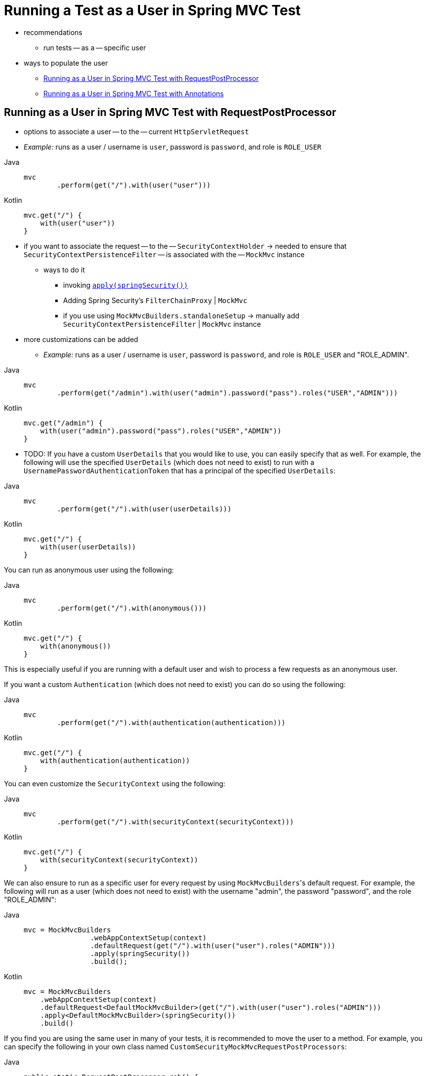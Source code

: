 [[test-mockmvc-securitycontextholder]]
= Running a Test as a User in Spring MVC Test

* recommendations
    ** run tests -- as a -- specific user
* ways to populate the user
    ** <<test-mockmvc-securitycontextholder-rpp,Running as a User in Spring MVC Test with RequestPostProcessor>>
    ** <<running-as-a-user-in-spring-mvc-test-with-annotations,Running as a User in Spring MVC Test with Annotations>>

[[test-mockmvc-securitycontextholder-rpp]]
== Running as a User in Spring MVC Test with RequestPostProcessor

* options to associate a user -- to the -- current `HttpServletRequest`
* _Example:_ runs as a user / username is `user`, password is `password`, and role is `ROLE_USER`

[tabs]
======
Java::
+
[source,java,role="primary"]
----
mvc
	.perform(get("/").with(user("user")))
----

Kotlin::
+
[source,kotlin,role="secondary"]
----
mvc.get("/") {
    with(user("user"))
}
----
======

* if you want to associate the request -- to the -- `SecurityContextHolder` -> needed to ensure that `SecurityContextPersistenceFilter` -- is associated with the -- `MockMvc` instance
    ** ways to do it
        *** invoking xref:servlet/test/mockmvc/setup.adoc#test-mockmvc-setup[`apply(springSecurity())`]
        *** Adding Spring Security's `FilterChainProxy` | `MockMvc`
        *** if you use using `MockMvcBuilders.standaloneSetup` -> manually add `SecurityContextPersistenceFilter` | `MockMvc` instance
* more customizations can be added
    ** _Example:_ runs as a user / username is `user`, password is `password`, and role is `ROLE_USER` and "ROLE_ADMIN".

[tabs]
======
Java::
+
[source,java,role="primary"]
----
mvc
	.perform(get("/admin").with(user("admin").password("pass").roles("USER","ADMIN")))
----

Kotlin::
+
[source,kotlin,role="secondary"]
----
mvc.get("/admin") {
    with(user("admin").password("pass").roles("USER","ADMIN"))
}
----
======

* TODO:
If you have a custom `UserDetails` that you would like to use, you can easily specify that as well.
For example, the following will use the specified `UserDetails` (which does not need to exist) to run with a `UsernamePasswordAuthenticationToken` that has a principal of the specified `UserDetails`:

[tabs]
======
Java::
+
[source,java,role="primary"]
----
mvc
	.perform(get("/").with(user(userDetails)))
----

Kotlin::
+
[source,kotlin,role="secondary"]
----
mvc.get("/") {
    with(user(userDetails))
}
----
======

You can run as anonymous user using the following:

[tabs]
======
Java::
+
[source,java,role="primary"]
----
mvc
	.perform(get("/").with(anonymous()))
----

Kotlin::
+
[source,kotlin,role="secondary"]
----
mvc.get("/") {
    with(anonymous())
}
----
======

This is especially useful if you are running with a default user and wish to process a few requests as an anonymous user.

If you want a custom `Authentication` (which does not need to exist) you can do so using the following:

[tabs]
======
Java::
+
[source,java,role="primary"]
----
mvc
	.perform(get("/").with(authentication(authentication)))
----

Kotlin::
+
[source,kotlin,role="secondary"]
----
mvc.get("/") {
    with(authentication(authentication))
}
----
======

You can even customize the `SecurityContext` using the following:

[tabs]
======
Java::
+
[source,java,role="primary"]
----
mvc
	.perform(get("/").with(securityContext(securityContext)))
----

Kotlin::
+
[source,kotlin,role="secondary"]
----
mvc.get("/") {
    with(securityContext(securityContext))
}
----
======

We can also ensure to run as a specific user for every request by using ``MockMvcBuilders``'s default request.
For example, the following will run as a user (which does not need to exist) with the username "admin", the password "password", and the role "ROLE_ADMIN":

[tabs]
======
Java::
+
[source,java,role="primary"]
----
mvc = MockMvcBuilders
		.webAppContextSetup(context)
		.defaultRequest(get("/").with(user("user").roles("ADMIN")))
		.apply(springSecurity())
		.build();
----

Kotlin::
+
[source,kotlin,role="secondary"]
----
mvc = MockMvcBuilders
    .webAppContextSetup(context)
    .defaultRequest<DefaultMockMvcBuilder>(get("/").with(user("user").roles("ADMIN")))
    .apply<DefaultMockMvcBuilder>(springSecurity())
    .build()
----
======

If you find you are using the same user in many of your tests, it is recommended to move the user to a method.
For example, you can specify the following in your own class named `CustomSecurityMockMvcRequestPostProcessors`:

[tabs]
======
Java::
+
[source,java,role="primary"]
----
public static RequestPostProcessor rob() {
	return user("rob").roles("ADMIN");
}
----

Kotlin::
+
[source,kotlin,role="secondary"]
----
fun rob(): RequestPostProcessor {
    return user("rob").roles("ADMIN")
}
----
======

Now you can perform a static import on `CustomSecurityMockMvcRequestPostProcessors` and use that within your tests:

[tabs]
======
Java::
+
[source,java,role="primary"]
----
import static sample.CustomSecurityMockMvcRequestPostProcessors.*;

...

mvc
	.perform(get("/").with(rob()))
----

Kotlin::
+
[source,kotlin,role="secondary"]
----
import sample.CustomSecurityMockMvcRequestPostProcessors.*

//...

mvc.get("/") {
    with(rob())
}
----
======

[[test-mockmvc-withmockuser]]
== Running as a User in Spring MVC Test with Annotations

As an alternative to using a `RequestPostProcessor` to create your user, you can use annotations described in xref:servlet/test/method.adoc[Testing Method Security].
For example, the following will run the test with the user with username "user", password "password", and role "ROLE_USER":

[tabs]
======
Java::
+
[source,java,role="primary"]
----
@Test
@WithMockUser
public void requestProtectedUrlWithUser() throws Exception {
mvc
		.perform(get("/"))
		...
}
----

Kotlin::
+
[source,kotlin,role="secondary"]
----
@Test
@WithMockUser
fun requestProtectedUrlWithUser() {
    mvc
        .get("/")
        // ...
}
----
======

Alternatively, the following will run the test with the user with username "user", password "password", and role "ROLE_ADMIN":

[tabs]
======
Java::
+
[source,java,role="primary"]
----
@Test
@WithMockUser(roles="ADMIN")
public void requestProtectedUrlWithUser() throws Exception {
mvc
		.perform(get("/"))
		...
}
----

Kotlin::
+
[source,kotlin,role="secondary"]
----
@Test
@WithMockUser(roles = ["ADMIN"])
fun requestProtectedUrlWithUser() {
    mvc
        .get("/")
        // ...
}
----
======
